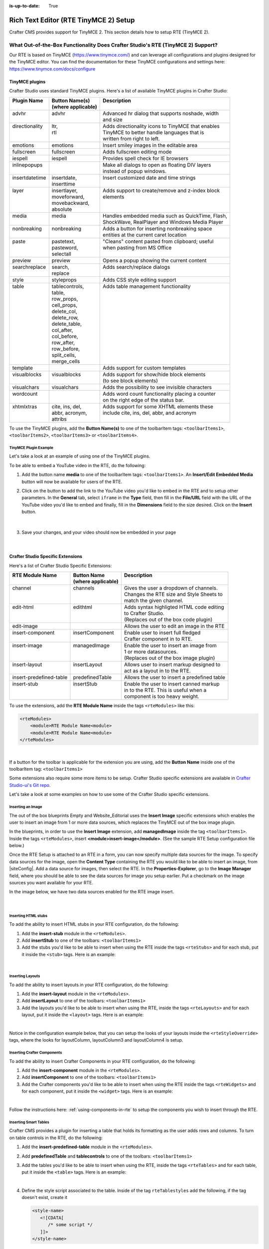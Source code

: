 :is-up-to-date: True

.. index:: Rich Text Editor (RTE TinyMCE 2) Setup; RTE Plugins; RTE Setup
.. _rte-setup:

======================================
Rich Text Editor (RTE TinyMCE 2) Setup
======================================

Crafter CMS provides support for TinyMCE 2.  This section details how to setup RTE (TinyMCE 2).

--------------------------------------------------------------------------------
What Out-of-the-Box Functionality Does Crafter Studio's RTE (TinyMCE 2) Support?
--------------------------------------------------------------------------------

Our RTE is based on TinyMCE (https://www.tinymce.com/) and can leverage all configurations and plugins designed for the TinyMCE editor.   You can find the documentation for these TinyMCE configurations and settings here: https://www.tinymce.com/docs/configure

.. _tiny-mce-plugins:

^^^^^^^^^^^^^^^
TinyMCE plugins
^^^^^^^^^^^^^^^
Crafter Studio uses standard TinyMCE plugins.  Here's a list of available TinyMCE plugins in Crafter Studio:

+-----------------------+---------------------+---------------------------------------------------+
|| Plugin Name          || Button Name(s)     || Description                                      |
||                      || (where applicable) ||                                                  |
+=======================+=====================+===================================================+
|| advhr                || advhr              || Advanced hr dialog that supports noshade, width  |
||                      ||                    || and size                                         |
+-----------------------+---------------------+---------------------------------------------------+
|| directionality       || ltr,               || Adds directionality icons to TinyMCE that enables|
||                      || rtl                || TinyMCE to better handle languages that is       |
||                      ||                    || written from right to left.                      |
+-----------------------+---------------------+---------------------------------------------------+
|| emotions             || emotions           || Insert smiley images in the editable area        |
+-----------------------+---------------------+---------------------------------------------------+
|| fullscreen           || fullscreen         || Adds fullscreen editing mode                     |
+-----------------------+---------------------+---------------------------------------------------+
|| iespell              || iespell            || Provides spell check for IE browsers             |
+-----------------------+---------------------+---------------------------------------------------+
|| inlinepopups         ||                    || Make all dialogs to open as floating DIV layers  |
||                      ||                    || instead of popup windows.                        |
+-----------------------+---------------------+---------------------------------------------------+
|| insertdatetime       || insertdate,        || Insert customized date and time strings          |
||                      || inserttime         ||                                                  |
+-----------------------+---------------------+---------------------------------------------------+
|| layer                || insertlayer,       || Adds support to create/remove and z-index block  |
||                      || moveforward,       || elements                                         |
||                      || movebackward,      ||                                                  |
||                      || absolute           ||                                                  |
+-----------------------+---------------------+---------------------------------------------------+
|| media                || media              || Handles embedded media such as QuickTime, Flash, |
||                      ||                    || ShockWave, RealPlayer and Windows Media Player   |
+-----------------------+---------------------+---------------------------------------------------+
|| nonbreaking          || nonbreaking        || Adds a button for inserting nonbreaking space    |
||                      ||                    || entities at the current caret location           |
+-----------------------+---------------------+---------------------------------------------------+
|| paste                || pastetext,         || "Cleans" content pasted from clipboard; useful   |
||                      || pasteword,         || when pasting from MS Office                      |
||                      || selectall          ||                                                  |
+-----------------------+---------------------+---------------------------------------------------+
|| preview              || preview            || Opens a popup showing the current content        |
+-----------------------+---------------------+---------------------------------------------------+
|| searchreplace        || search,            || Adds search/replace dialogs                      |
||                      || replace            ||                                                  |
+-----------------------+---------------------+---------------------------------------------------+
|| style                || styleprops         || Adds CSS style editing support                   |
+-----------------------+---------------------+---------------------------------------------------+
|| table                || tablecontrols,     || Adds table management functionality              |
||                      || table,             ||                                                  |
||                      || row_props,         ||                                                  |
||                      || cell_props,        ||                                                  |
||                      || delete_col,        ||                                                  |
||                      || delete_row,        ||                                                  |
||                      || delete_table,      ||                                                  |
||                      || col_after,         ||                                                  |
||                      || col_before,        ||                                                  |
||                      || row_after,         ||                                                  |
||                      || row_before,        ||                                                  |
||                      || split_cells,       ||                                                  |
||                      || merge_cells        ||                                                  |
+-----------------------+---------------------+---------------------------------------------------+
|| template             ||                    || Adds support for custom templates                |
+-----------------------+---------------------+---------------------------------------------------+
|| visualblocks         || visualblocks       || Adds support for show/hide block elements        |
||                      ||                    || (to see block elements)                          |
+-----------------------+---------------------+---------------------------------------------------+
|| visualchars          || visualchars        || Adds the possibility to see invisible characters |
+-----------------------+---------------------+---------------------------------------------------+
|| wordcount            ||                    || Adds word count functionality placing a counter  |
||                      ||                    || on the right edge of the status bar.             |
+-----------------------+---------------------+---------------------------------------------------+
|| xhtmlxtras           || cite, ins, del,    || Adds support for some XHTML elements these       |
||                      || abbr, acronym,     || include cite, ins, del, abbr, and acronym        |
||                      || attribs            ||                                                  |
+-----------------------+---------------------+---------------------------------------------------+

.. |rteMediaBtn| image:: /_static/images/site-admin/rte/rte-media-button.png
                     :width: 4%

To use the TinyMCE plugins, add the **Button Name(s)** to one of the toolbarItem tags: ``<toolbarItems1>``, ``<toolbarItems2>``, ``<toolbarItems3>`` or ``<toolbarItems4>``.

TinyMCE Plugin Example
^^^^^^^^^^^^^^^^^^^^^^
Let's take a look at an example of using one of the TinyMCE plugins.

To be able to embed a YouTube video in the RTE, do the following:

1. Add the button name **media** to one of the toolbarItem tags: ``<toolbarItems1>``.  An **Insert/Edit Embedded Media** button |rteMediaBtn| will now be available for users of the RTE.
2. Click on the |rteMediaBtn| button to add the link to the YouTube video you'd like to embed in the RTE and to setup other parameters. In the **General** tab, select ``iframe`` in the **Type** field, then fill in the **File/URL** field with the URL of the YouTube video you'd like to embed and finally, fill in the **Dimensions** field to the size desired.  Click on the **Insert** button.

   .. figure:: /_static/images/site-admin/rte/rte-media-config.png
      :alt: RTE Setup - Insert/Edit Embedded Media Example
      :width: 65%
      :align: center

|

3. Save your changes, and your video should now be embedded in your page

   .. figure:: /_static/images/site-admin/rte/rte-media-preview.jpg
      :alt: RTE Setup - YouTube video embedded in page, inserted through the RTE
      :width: 65%
      :align: center

|

^^^^^^^^^^^^^^^^^^^^^^^^^^^^^^^^^^
Crafter Studio Specific Extensions
^^^^^^^^^^^^^^^^^^^^^^^^^^^^^^^^^^

Here's a list of Crafter Studio Specific Extensions:

+--------------------------+---------------------+------------------------------------------------+
|| RTE Module Name         || Button Name        || Description                                   |
||                         || (where applicable) ||                                               |
+==========================+=====================+================================================+
|| channel                 || channels           || Gives the user a dropdown of channels.        |
||                         ||                    || Changes the RTE size and Style Sheets to      |
||                         ||                    || match the given channel.                      |
+--------------------------+---------------------+------------------------------------------------+
|| edit-html               || edithtml           || Adds syntax highligted HTML code editing      |
||                         ||                    || to Crafter Studio.                            |
||                         ||                    || (Replaces out of the box code plugin)         |
+--------------------------+---------------------+------------------------------------------------+
|| edit-image              ||                    || Allows the user to edit an image in the RTE   |
+--------------------------+---------------------+------------------------------------------------+
|| insert-component        || insertComponent    || Enable user to insert full fledged            |
||                         ||                    || Crafter component in to RTE.                  |
+--------------------------+---------------------+------------------------------------------------+
|| insert-image            || managedImage       || Enable the user to insert an image from       |
||                         ||                    || 1 or more datasources.                        |
||                         ||                    || (Replaces out of the box image plugin)        |
+--------------------------+---------------------+------------------------------------------------+
|| insert-layout           || insertLayout       || Allows user to insert markup designed to      |
||                         ||                    || act as a layout in to the RTE.                |
+--------------------------+---------------------+------------------------------------------------+
|| insert-predefined-table || predefinedTable    || Allows the user to insert a predefined table  |
+--------------------------+---------------------+------------------------------------------------+
|| insert-stub             || insertStub         || Enable the user to insert canned markup       |
||                         ||                    || in to the RTE. This is useful when a          |
||                         ||                    || component is too heavy weight.                |
+--------------------------+---------------------+------------------------------------------------+

To use the extensions, add the **RTE Module Name** inside the tags ``<rteModules>`` like this:

.. code-block:: xml

    <rteModules>
        <module>RTE Module Name<module>
        <module>RTE Module Name<module>
    </rteModules>

|

If a button for the toolbar is applicable for the extension you are using, add the **Button Name** inside one of the toolbarItem tag:  ``<toolbarItems1>``

Some extensions also require some more items to be setup.  Crafter Studio specific extensions are available in `Crafter Studio-ui's Git repo <https://github.com/craftercms/studio-ui/tree/master/static-assets/components/cstudio-forms/controls/rte-plugins>`_.

Let's take a look at some examples on how to use some of the Crafter Studio specific extensions.

Inserting an Image
^^^^^^^^^^^^^^^^^^

The out of the box blueprints Empty and Website_Editorial uses the **Insert Image** specific extensions which enables the user to insert an image from 1 or more data sources, which replaces the TinyMCE out of the box image plugin.

In the blueprints, in order to use the **Insert Image** extension, add **managedImage** inside the tag ``<toolbarItems1>``.  Inside the tags ``<rteModules>``, insert **<module>insert-image</module>**.  (See the sample RTE Setup configuration file below.)

Once the RTE Setup is attached to an RTE in a form, you can now specify multiple data sources for the image.  To specify data sources for the image, open the **Content Type** containing the RTE you would like to be able to insert an image, from |siteConfig|.  Add a data source for images, then select the RTE.   In the **Properties-Explorer**, go to the **Image Manager** field, where you should be able to see the data sources for image you setup earlier.  Put a checkmark on the image sources you want available for your RTE.

In the image below, we have two data sources enabled for the RTE image insert.

.. figure:: /_static/images/site-admin/rte/rte-setup-extension-example-insert-img.png
    :alt: RTE Setup - Insert Image Extension Example
	:align: center

|

Inserting HTML stubs
^^^^^^^^^^^^^^^^^^^^

To add the ability to insert HTML stubs in your RTE configuration, do the following:

#. Add the **insert-stub** module in the ``<rteModules>``.
#. Add **insertStub** to one of the toolbars: ``<toolbarItems1>``
#. Add the stubs you'd like to be able to insert when using the RTE inside the tags ``<rteStubs>`` and for each stub, put it inside the ``<stub>`` tags.  Here is an example:

   .. code-block:: xml
      :linenos:

      <rteStubs>
        <stub>
            <name>Service Tout</name>
            <description>Promo Tout</description>
            <thumbnail>pathgoes.gif</thumbnail>
            <stylesheet></stylesheet>
            <prototype><![CDATA[<div class="centered service">
              <div class="circle-border zoom-in"><img class="img-circle" src="/static-assets/images/1-gear.png" alt="service 3" /></div>
              <h3>HEADER</h3>
              <p>DESCRIPTION</p>
              </div>]]>
            </prototype>
        </stub>

        <stub>
            <name>Customer Quote</name>
            <description>Quote</description>
            <thumbnail>pathgoes.gif</thumbnail>
            <stylesheet></stylesheet>
            <prototype><![CDATA[<div class="testimonial" style="width: 400px; margin: 10px; color: white;">
                <p>"QUOTE"</p>
                <div class="whopic">
                   <div class="arrow"><br /></div>
                   <img class="centered" src="/static-assets/images/1-gear.png" alt="client 2" />
                   <strong>PERSON QUOTED<br /><small>ORG NAME</small> </strong>
                   </div>
               </div>]]>
            </prototype>
        </stub>
      </rteStubs>

|

Inserting Layouts
^^^^^^^^^^^^^^^^^

To add the ability to insert layouts in your RTE configuration, do the following:

#. Add the **insert-layout** module in the ``<rteModules>``.
#. Add **insertLayout** to one of the toolbars: ``<toolbarItems1>``
#. Add the layouts you'd like to be able to insert when using the RTE, inside the tags ``<rteLayouts>`` and for each layout, put it inside the ``<layout>`` tags.  Here is an example:

   .. code-block:: xml
      :linenos:

      <rteLayouts>
        <layout>
            <name>Four Column Layout</name>
            <description>Four column layout</description>
            <thumbnail>pathgoes.gif</thumbnail>
            <stylesheet>/table.css</stylesheet>
            <prototype><![CDATA[
                <table  width="100%"><tr><td>
                <div class="layoutWrapper4col">
                    <div class="layoutColumn4">Column 1</div>
                    <div class="layoutColumn4">Column 2</div>
                    <div class="layoutColumn4">Column 3</div>
                    <div class="layoutColumn4">Column 4</div>
                </div>
                </td></tr></table>]]></prototype>
        </layout>
        <layout>
            <name>Three Column Layout</name>
            <description>Three Column Layout</description>
            <thumbnail>pathgoes.gif</thumbnail>
            <stylesheet>/table.css</stylesheet>
            <prototype><![CDATA[
                <table  width="100%"><tr><td>
                <div class="layoutWrappe3ecol">
                    <div class="layoutColumn3">Column 1</div>
                    <div class="layoutColumn3">Column 2</div>
                    <div class="layoutColumn3">Column 3</div>
                </div>
                </td></tr></table>]]></prototype>
        </layout>
        <layout>
            <name>Two Column Layout</name>
            <description>Two Column Layout</description>
            <thumbnail>pathgoes.gif</thumbnail>
            <stylesheet>/table.css</stylesheet>
            <prototype><![CDATA[
                <table  width="100%"><tr><td>
                <div class="layoutWrapper2col">
                    <div class="layoutColumn">Column 1</div>
                    <div class="layoutColumn">Column 2</div>
                </div>
                </td></tr></table>]]></prototype>
        </layout>
      </rteLayouts>

|

Notice in the configuration example below, that you can setup the looks of your layouts inside the ``<rteStyleOverride>`` tags, where the looks for  layoutColumn, layoutColumn3 and layoutColumn4 is setup.

.. _inserting-crafter-components:

Inserting Crafter Components
^^^^^^^^^^^^^^^^^^^^^^^^^^^^

To add the ability to insert Crafter Components in your RTE configuration, do the following:

#. Add the **insert-component** module in the ``<rteModules>``.
#. Add **insertComponent** to one of the toolbars: ``<toolbarItems1>``
#. Add the Crafter components you'd like to be able to insert when using the RTE inside the tags ``<rteWidgets>`` and for each component, put it inside the ``<widget>`` tags.  Here is an example:

   .. code-block:: xml
       :linenos:

       <rteWidgets>
         <widget>
           <name>Contact</name>
           <description>Contact</description>
           <contentIdField>entityId</contentIdField>
           <contentIdType>path</contentIdType>
           <contentPath>/site/components/greeting</contentPath>
           <contentType>/component/component-greeting</contentType>
           <includeJs />
           <includeCss />
         </widget>
       </rteWidgets>

|

Follow the instructions here: :ref:`using-components-in-rte` to setup the components you wish to insert through the RTE.

.. commented for now until channel is fixed
.. Selecting Channels
.. ^^^^^^^^^^^^^^^^^^

.. To add the ability to view the RTE in the context of different channels supported, do the following:

.. #. Add the **channel** module in the ``<rteModules>``.
.. #. Add **channel** to one of the toolbars: ``<toolbarItems1>``
.. #. Once the RTE Setup is attached to an RTE in a form, you can now specify different channels.  To specify the channels, open the **Content Type** containing the RTE you would like to be able to select a channel, from |siteConfig|.  In the **Properties-Explorer**, go to the **Supported Channels** field, where you should be able to input the channels available.


Inserting Smart Tables
^^^^^^^^^^^^^^^^^^^^^^

Crafter CMS provides a plugin for inserting a table that holds its formatting as the user adds rows and columns. To turn on table controls in the RTE, do the following:

#. Add the **insert-predefined-table** module in the ``<rteModules>``.
#. Add **predefinedTable** and **tablecontrols** to one of the toolbars: ``<toolbarItems1>``
#. Add the tables you'd like to be able to insert when using the RTE, inside the tags ``<rteTables>`` and for each table, put it inside the ``<table>`` tags.  Here is an example:

   .. code-block:: xml
       :linenos:

       <rteTables>
          <table>
             <name>Sample Table</name>
             <description>Sample Table</description>
             <thumbnail>sample-table.jpg</thumbnail>
             <stylesheet>/sample-table.css</stylesheet>
             <prototype>
                <![CDATA[
                   <table class="cstudioTableLayout" data-smart-table="true" data-smart-table-style="altrowstable">
                      <tr bgcolor="#d7deee">
                        <th>Heading</th>
                        <th>Heading</th>
                        <th>Heading</th>
                      </tr>
                      <tr class="odd">
                        <td >content</td>
                        <td >content</td>
                        <td >content</td>
                      </tr>
                      <tr class="even">
                        <td class="eddrowcolor">content</td>
                        <td class="eddrowcolor">content</td>
                        <td class="eddrowcolor">content</td>
                      </tr>
                      <tr class="odd">
                        <td >content</td>
                        <td >content</td>
                        <td >content</td>
                      </tr>
                   </table>
                ]]>
             </prototype>
          </table>
       </rteTables>

   |

#. Define the style script associated to the table.  Inside of the tag ``rteTablestyles`` add the following, if the tag doesn't exist, create it

   .. code-block:: xml

       <style-name>
          <![CDATA[
             /* some script */
          ]]>
       </style-name>

   |

   Here's an example:

   .. code-block:: xml
       :linenos:

       <rteTablestyles>
       <!--Simple script to set the corresponding class to each row-->
          <altrowstable><![CDATA[
             var rows = currentTable.rows;
             var row = null;
             for (i = 0; i < rows.length; i++) {
                row = rows[i];
                if(i % 2 != 0){
                   dom.removeClass(row,"even");
                   dom.addClass(row,"odd");
                }else{
                   dom.removeClass(row,"odd");
                   dom.addClass(row,"even");
                }
             }]]>
          </altrowstable>
       </rteTablestyles>

   |

   Notice the classes we are using in the script, add the classes to your style sheet.  Here's an example:

   .. code-block:: xml

       .odd{
          background-color:#d4e3e5;
       }
       .even{
          background-color:#c3dde0;
       }

   |

   Make sure you are calling the style sheet to your RTE

   .. code-block:: xml

      <rteStylesheets>
         <link>
            <loadFromPreview>true</loadFromPreview>
            <url>/static-assets/css/main.css</url>
         </link>
         ....
      </rteStylesheets>

   |

   Or declaring the styles as override

   .. code-block:: xml

      <rteStyleOverride>
         .odd{
             background-color:#d4e3e5;
         }
         .even{
             background-color:#c3dde0;
         }
         ...
      </rteStyleOverride>


---------------------
Creating an RTE Setup
---------------------

The RTE's configuration file looks like this:

.. code-block:: xml
    :caption: *CRAFTER_HOME/data/repos/sites/SITENAME/sandbox/config/studio/form-control-config/rte/rte-setup.xml*
    :linenos:

    <?xml version="1.0" encoding="UTF-8"?>
    <!--
      This file configures Studio's Rich Text Editor (RTE), and it supports several configuration profiles, where the
      content model selects which profile to use for which RTE field in the forms.
    -->
    <config>
      <setup>
        <id>generic</id> <!-- This starts a profile configuration -->
          <rteStylesheets> <!-- This informs the RTE to use the CSS files -->
            <link>
              <loadFromPreview>true</loadFromPreview>
              <url>/static-assets/css/main.css</url>
            </link>

            <link>
              <appliesToChannel>iphonev,iphoneh</appliesToChannel>
              <loadFromPreview>true</loadFromPreview>
              <url>/static-assets/mobile/css/iphone.css</url>
            </link>
            <link>
              <appliesToChannel>iphonev,iphoneh</appliesToChannel>
              <loadFromPreview>true</loadFromPreview>
              <url>/static-assets/mobile/css/libs/jquery.mobile-1.0.min.css</url>
            </link>
          </rteStylesheets>

          <rteStyleOverride>
            body { background: none; background-color: white; padding: 10px; }
            .layoutColumn { border: 1px solid gray; float: left; width: 50%}
            .layoutColumn3 { border: 1px solid gray; float: left; width: 33.33%}
            .layoutColumn4 { border: 1px solid gray; float: left; width: 25%}

            h1 {
            color:rgb(61, 68, 73);
            font-family:'Roboto Slab';
            font-size:44px;
            font-weight:bold;
            }

            h3 {
            color:rgb(61, 68, 73);
            font-family:'Roboto Slab';
            font-size:18px;
            }

            p {
            font-size:14px;
            }

          </rteStyleOverride>

          <toolbarItems1>
            formatselect,|,bold,italic,underline,strikethrough,|,sub,sup,charmap,|,outdent,indent,blockquote,|,justifyleft,justifycenter,justifyright,justifyfull,|,bullist,numlist,|,managedImage,link,unlink,anchor,|,edithtml,|,undo,redo
          </toolbarItems1>
          <toolbarItems2></toolbarItems2>
          <toolbarItems3></toolbarItems3>
          <toolbarItems4></toolbarItems4>

          <rteLinkStyles> <!-- configures HTTP link styles within the RTE (double click a link in the RTE and select the
						`Class` field. -->
            <style>
              <!-- first row is the title -->
              <name>Link Styles</name>
              <value>Link Styles</value>
            </style>
            <style>
              <name>Standard</name>
              <value>standard</value>
            </style>
            <style>
              <name>Single</name>
              <value>single</value>
            </style>
            <style>
              <name>Hidden</name>
              <value>hidden</value>
            </style>
            <style>
              <name>Title link</name>
              <value>titleLink</value>
            </style>
            <style>
              <name>Button</name>
              <value>mediumButton</value>
            </style>
          </rteLinkStyles>

          <!-- Widgets: These are Crafter components that can be dragged and dropped in the RTE -->
          <rteWidgets>
            <!--
            <widget>
              <name />
              <description />
              <contentIdField />
              <contentIdType />
              <contentPath />
              <contentType />
              <includeJs />
              <includeCss />
            </widget>
            -->
          </rteWidgets>

          <!-- Modules: -->
          <rteModules>
            <module>insert-image</module>
            <module>channel</module>
            <module>edit-html</module>
          </rteModules>
      </setup>
    </config>

|

You can access the ``RTE (TinyMCE 2) Configuration`` file by going to the **Sidebar** then clicking on  |siteConfig|.  In the **Site Config**, click on **Configuration**, then from the dropdown list, select ``RTE (TinyMCE 2) Configuration``

.. figure:: /_static/images/site-admin/rte/rte-setup-config-file-access.png
    :alt: RTE Setup - Open RTE Configuration File in Studio
    :align: center
    :width: 60%

|

Inside the ``<config>`` tag, there can be multiple ``<setup>`` tags. Each represents a possible RTE configuration that can be specified to be used by a RTE control. Each possible RTE configuration contains:

    * An ``<id>`` tag with the name that must be specified for an RTE control to use this configuration.
    * ``<rteStylesheets>`` tag that contains multiple ``<link>`` tags. Each link tag represents a link to a CSS stylesheet that will be used so that the RTE matches the look and feel of the site.

      .. code-block:: xml

        <link>
          <appliesToChannel>iphonev,iphoneh</appliesToChannel>
		  <loadFromPreview>true</loadFromPreview>
		  <url>/static-assets/mobile/css/libs/jquery.mobile-1.0.min.css</url>
        </link>

      * ``<appliesToChannel>`` is optional. If it's missing, it will apply to every channel.
    * ``<toolbarItems1>`` and similar contain the toolbar buttons in the RTE. You can specify any plugin as named in `Tiny MCE Plugins List <https://www.tinymce.com/docs/plugins/>`_.  We have provided :ref:`above<tiny-mce-plugins>` a list of plugins.  They will be featured in the same order as specified here, and separators can be specified with ``|``.
    * ``<rteModules>`` is used to specify which external plugins to include, the list of which is available in `Crafter Studio's Git repo <https://github.com/craftercms/studio2-ui/tree/master/static-assets/components/cstudio-forms/controls/rte-plugins>`_.

For example, to use the ``edit-html`` editor, you'll have to add ``<module>edit-html</module>`` to ``<rteModules>`` and place ``edithtml`` somewhere in a toolbar ``<toolbarItems1>`` similar to this ``link,unlink,anchor,|,edithtml,|,undo,redo</toolbarItems1>``


------------------------------------------
Attaching an RTE in a Form to an RTE Setup
------------------------------------------

To attach an RTE setup to an RTE in a form, open the content type that you want to add an RTE to, then go to the **Properties Explorer** and click on RTE Configuration and type in an RTE setup name.

.. figure:: /_static/images/site-admin/rte/rte-setup-form.png
    :alt: RTE Setup - Add an RTE in the Form
	:align: center

|

In the image below, the RTE setup name used is **generic**.  Please see the section above on how to create an RTE Setup, where the example shows an RTE Setup named **generic**.

.. figure:: /_static/images/site-admin/rte/rte-setup-attach-config.png
    :alt: RTE Setup - Attach an RTE in a Form to an RTE Setup
	:align: center

|
